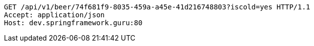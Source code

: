 [source,http,options="nowrap"]
----
GET /api/v1/beer/74f681f9-8035-459a-a45e-41d216748803?iscold=yes HTTP/1.1
Accept: application/json
Host: dev.springframework.guru:80

----